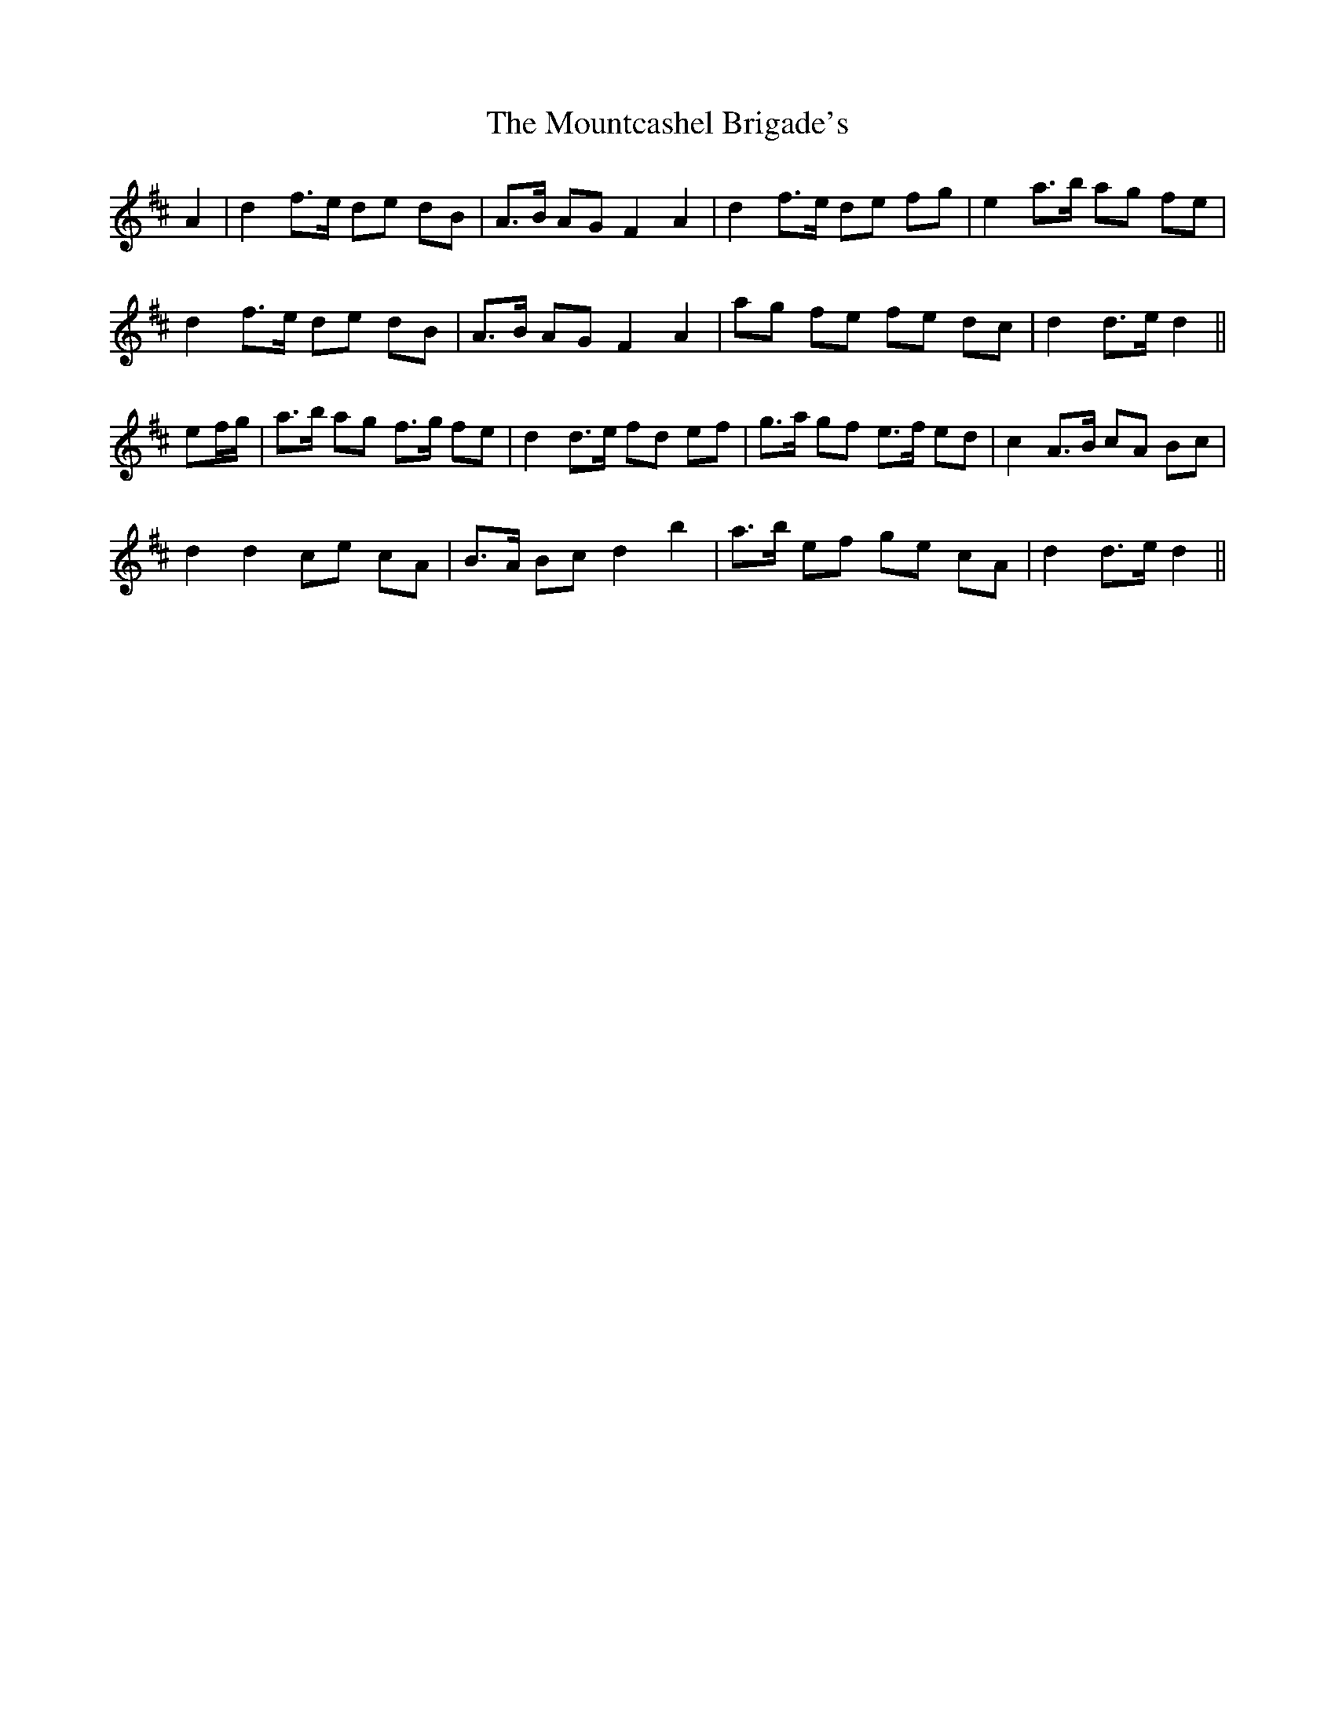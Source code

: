 X: 27949
T: Mountcashel Brigade's, The
R: march
M: 
K: Dmajor
A2|d2 f>e de dB|A>B AG F2 A2|d2 f>e de fg|e2 a>b ag fe|
d2 f>e de dB|A>B AG F2 A2|ag fe fe dc|d2 d>e d2||
ef/g/|a>b ag f>g fe|d2 d>e fd ef|g>a gf e>f ed|c2 A>B cA Bc|
d2 d2 ce cA|B>A Bc d2 b2|a>b ef ge cA|d2 d>e d2||

